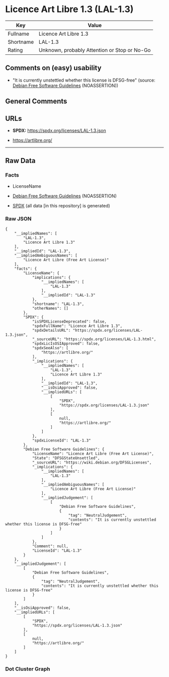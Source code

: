 * Licence Art Libre 1.3 (LAL-1.3)
| Key       | Value                                        |
|-----------+----------------------------------------------|
| Fullname  | Licence Art Libre 1.3                        |
| Shortname | LAL-1.3                                      |
| Rating    | Unknown, probably Attention or Stop or No-Go |

** Comments on (easy) usability

- "It is currently unstettled whether this license is DFSG-free"
  (source: [[https://wiki.debian.org/DFSGLicenses][Debian Free Software
  Guidelines]] (NOASSERTION))

** General Comments

** URLs

- *SPDX:* https://spdx.org/licenses/LAL-1.3.json

- https://artlibre.org/

--------------

** Raw Data
*** Facts

- LicenseName

- [[https://wiki.debian.org/DFSGLicenses][Debian Free Software
  Guidelines]] (NOASSERTION)

- [[https://spdx.org/licenses/LAL-1.3.html][SPDX]] (all data [in this
  repository] is generated)

*** Raw JSON
#+begin_example
  {
      "__impliedNames": [
          "LAL-1.3",
          "Licence Art Libre 1.3"
      ],
      "__impliedId": "LAL-1.3",
      "__impliedAmbiguousNames": [
          "Licence Art Libre (Free Art License)"
      ],
      "facts": {
          "LicenseName": {
              "implications": {
                  "__impliedNames": [
                      "LAL-1.3"
                  ],
                  "__impliedId": "LAL-1.3"
              },
              "shortname": "LAL-1.3",
              "otherNames": []
          },
          "SPDX": {
              "isSPDXLicenseDeprecated": false,
              "spdxFullName": "Licence Art Libre 1.3",
              "spdxDetailsURL": "https://spdx.org/licenses/LAL-1.3.json",
              "_sourceURL": "https://spdx.org/licenses/LAL-1.3.html",
              "spdxLicIsOSIApproved": false,
              "spdxSeeAlso": [
                  "https://artlibre.org/"
              ],
              "_implications": {
                  "__impliedNames": [
                      "LAL-1.3",
                      "Licence Art Libre 1.3"
                  ],
                  "__impliedId": "LAL-1.3",
                  "__isOsiApproved": false,
                  "__impliedURLs": [
                      [
                          "SPDX",
                          "https://spdx.org/licenses/LAL-1.3.json"
                      ],
                      [
                          null,
                          "https://artlibre.org/"
                      ]
                  ]
              },
              "spdxLicenseId": "LAL-1.3"
          },
          "Debian Free Software Guidelines": {
              "LicenseName": "Licence Art Libre (Free Art License)",
              "State": "DFSGStateUnsettled",
              "_sourceURL": "https://wiki.debian.org/DFSGLicenses",
              "_implications": {
                  "__impliedNames": [
                      "LAL-1.3"
                  ],
                  "__impliedAmbiguousNames": [
                      "Licence Art Libre (Free Art License)"
                  ],
                  "__impliedJudgement": [
                      [
                          "Debian Free Software Guidelines",
                          {
                              "tag": "NeutralJudgement",
                              "contents": "It is currently unstettled whether this license is DFSG-free"
                          }
                      ]
                  ]
              },
              "Comment": null,
              "LicenseId": "LAL-1.3"
          }
      },
      "__impliedJudgement": [
          [
              "Debian Free Software Guidelines",
              {
                  "tag": "NeutralJudgement",
                  "contents": "It is currently unstettled whether this license is DFSG-free"
              }
          ]
      ],
      "__isOsiApproved": false,
      "__impliedURLs": [
          [
              "SPDX",
              "https://spdx.org/licenses/LAL-1.3.json"
          ],
          [
              null,
              "https://artlibre.org/"
          ]
      ]
  }
#+end_example

*** Dot Cluster Graph
[[../dot/LAL-1.3.svg]]
